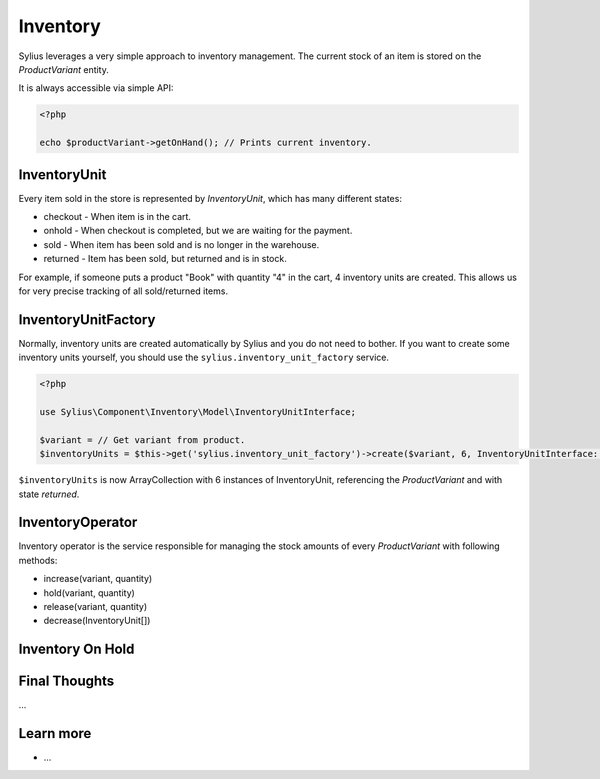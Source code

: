 .. index::
   single: Inventory

Inventory
=========

Sylius leverages a very simple approach to inventory management. The current stock of an item is stored on the *ProductVariant* entity.

It is always accessible via simple API:

.. code-block:: php

    <?php

    echo $productVariant->getOnHand(); // Prints current inventory.

InventoryUnit
-------------

Every item sold in the store is represented by *InventoryUnit*, which has many different states:

* checkout - When item is in the cart.
* onhold - When checkout is completed, but we are waiting for the payment.
* sold - When item has been sold and is no longer in the warehouse.
* returned - Item has been sold, but returned and is in stock.

For example, if someone puts a product "Book" with quantity "4" in the cart, 4 inventory units are created. This allows us for very precise tracking of all sold/returned items.

InventoryUnitFactory
--------------------

Normally, inventory units are created automatically by Sylius and you do not need to bother. If you want to create some inventory units yourself, you should use the ``sylius.inventory_unit_factory`` service.

.. code-block:: php

    <?php

    use Sylius\Component\Inventory\Model\InventoryUnitInterface;

    $variant = // Get variant from product.
    $inventoryUnits = $this->get('sylius.inventory_unit_factory')->create($variant, 6, InventoryUnitInterface::STATE_RETURNED);

``$inventoryUnits`` is now ArrayCollection with 6 instances of InventoryUnit, referencing the *ProductVariant* and with state `returned`.

InventoryOperator
-----------------

Inventory operator is the service responsible for managing the stock amounts of every *ProductVariant* with following methods:

* increase(variant, quantity)
* hold(variant, quantity)
* release(variant, quantity)
* decrease(InventoryUnit[])

Inventory On Hold
-----------------

Final Thoughts
--------------

...

Learn more
----------

* ...
